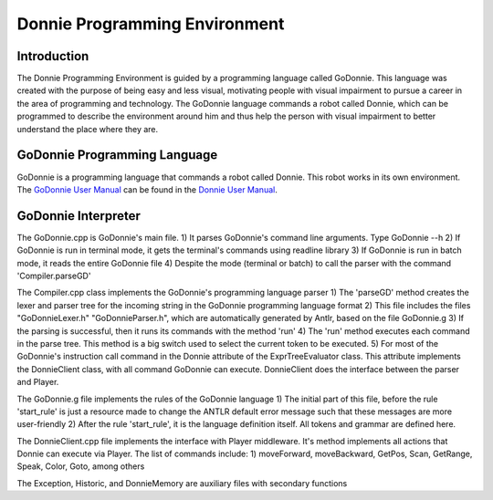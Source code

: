 .. _godonnie:

===============
Donnie Programming Environment 
===============

Introduction
-------------

The Donnie Programming Environment is guided by a programming language called GoDonnie. This 
language was created with the purpose of being easy and less visual, motivating people with 
visual impairment to pursue a career in the area of programming and technology. The GoDonnie 
language commands a robot called Donnie, which can be programmed to describe the environment 
around him and thus help the person with visual impairment to better understand the place where 
they are.

GoDonnie Programming Language
-------------

GoDonnie is a programming language that commands a robot called 
Donnie. This robot works in its own environment. The `GoDonnie 
User Manual <https://donnie-user-manual.readthedocs.io/en/latest/docs/godonnie/index.html#>`__ 
can be found in the `Donnie User Manual <https://donnie-user-manual.readthedocs.io/en/latest/index.html>`__.

GoDonnie Interpreter
-------------

The GoDonnie.cpp is GoDonnie's main file. 
1) It parses GoDonnie's command line arguments. Type GoDonnie --h
2) If GoDonnie is run in terminal mode, it gets the terminal's commands using readline library
3) If GoDonnie is run in batch mode, it reads the entire GoDonnie file
4) Despite the mode (terminal or batch) to call the parser with the command 'Compiler.parseGD'

The Compiler.cpp class implements the GoDonnie's programming language parser
1) The 'parseGD' method creates the lexer and parser tree for the incoming string in the GoDonnie programming language format
2) This file includes the files "GoDonnieLexer.h" "GoDonnieParser.h", which are automatically generated by Antlr, based on the file GoDonnie.g
3) If the parsing is successful, then it runs its commands with the method 'run'
4) The 'run' method executes each command in the parse tree. This method is a big switch used to select the current token to be executed.
5) For most of the GoDonnie's instruction call command in the Donnie attribute of the ExprTreeEvaluator class. This attribute implements the DonnieClient class, with all command GoDonnie can execute. DonnieClient does the interface between the parser and Player. 

The GoDonnie.g file implements the rules of the GoDonnie language
1) The initial part of this file, before the rule 'start_rule' is just a resource made to change the ANTLR default error message such that these messages are more user-friendly
2) After the rule 'start_rule', it is the language definition itself. All tokens and grammar are defined here.

The DonnieClient.cpp file implements the interface with Player middleware. It's method implements all actions that Donnie can execute via Player.
The list of commands include:
1) moveForward, moveBackward, GetPos, Scan, GetRange, Speak, Color, Goto, among others

The Exception, Historic, and DonnieMemory are auxiliary files with secondary functions
